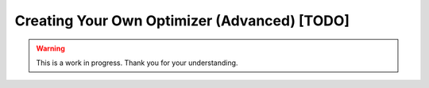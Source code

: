 Creating Your Own Optimizer (Advanced) [TODO]
=============================================

.. warning::

   This is a work in progress. Thank you for your understanding.
